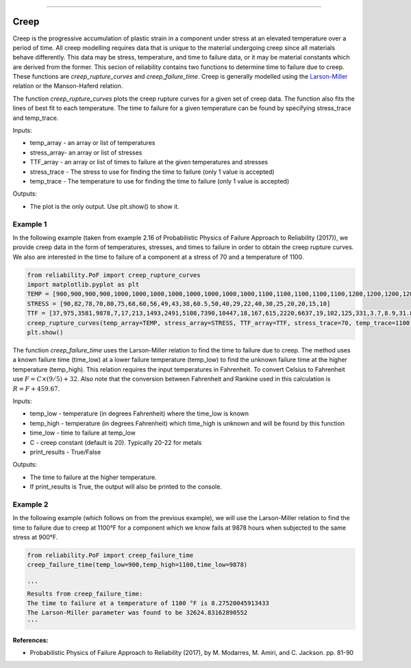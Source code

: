 .. image:: images/logo.png

-------------------------------------

Creep
'''''

Creep is the progressive accumulation of plastic strain in a component under stress at an elevated temperature over a period of time. All creep modelling requires data that is unique to the material undergoing creep since all materials behave differently. This data may be stress, temperature, and time to failure data, or it may be material constants which are derived from the former. This secion of reliability contains two functions to determine time to failure due to creep. These functions are `creep_rupture_curves` and `creep_failure_time`. Creep is generally modelled using the `Larson-Miller <https://en.wikipedia.org/wiki/Larson%E2%80%93Miller_relation>`_ relation or the Manson-Haferd relation.

The function `creep_rupture_curves` plots the creep rupture curves for a given set of creep data. The function also fits the lines of best fit to each temperature. The time to failure for a given temperature can be found by specifying stress_trace and temp_trace.

Inputs:

-   temp_array - an array or list of temperatures
-   stress_array- an array or list of stresses
-   TTF_array - an array or list of times to failure at the given temperatures and stresses
-   stress_trace - The stress to use for finding the time to failure (only 1 value is accepted)
-   temp_trace - The temperature to use for finding the time to failure (only 1 value is accepted)

Outputs:

-   The plot is the only output. Use plt.show() to show it.

Example 1
---------

In the following example (taken from example 2.16 of Probabilistic Physics of Failure Approach to Reliability (2017)), we provide creep data in the form of temperatures, stresses, and times to failure in order to obtain the creep rupture curves. We also are interested in the time to failure of a component at a stress of 70 and a temperature of 1100.

.. code:: python

    from reliability.PoF import creep_rupture_curves
    import matplotlib.pyplot as plt
    TEMP = [900,900,900,900,1000,1000,1000,1000,1000,1000,1000,1000,1100,1100,1100,1100,1100,1200,1200,1200,1200,1350,1350,1350]
    STRESS = [90,82,78,70,80,75,68,60,56,49,43,38,60.5,50,40,29,22,40,30,25,20,20,15,10]
    TTF = [37,975,3581,9878,7,17,213,1493,2491,5108,7390,10447,18,167,615,2220,6637,19,102,125,331,3.7,8.9,31.8]
    creep_rupture_curves(temp_array=TEMP, stress_array=STRESS, TTF_array=TTF, stress_trace=70, temp_trace=1100)
    plt.show()

.. image:: images/creep_rupture_curves.png

The function `creep_failure_time` uses the Larson-Miller relation to find the time to failure due to creep. The method uses a known failure time (time_low) at a lower failure temperature (temp_low) to find the unknown failure time at the higher temperature (temp_high). This relation requires the input temperatures in Fahrenheit. To convert Celsius to Fahrenheit use :math:`F = C\times(9/5)+32`. Also note that the conversion between Fahrenheit and Rankine used in this calculation is :math:`R = F+459.67`.

Inputs:

-   temp_low - temperature (in degrees Fahrenheit) where the time_low is known
-   temp_high - temperature (in degrees Fahrenheit) which time_high is unknown and will be found by this function
-   time_low - time to failure at temp_low
-   C - creep constant (default is 20). Typically 20-22 for metals
-   print_results - True/False

Outputs:

-   The time to failure at the higher temperature.
-   If print_results is True, the output will also be printed to the console.

Example 2
---------

In the following example (which follows on from the previous example), we will use the Larson-Miller relation to find the time to failure due to creep at 1100°F for a component which we know fails at 9878 hours when subjected to the same stress at 900°F.

.. code:: python

    from reliability.PoF import creep_failure_time
    creep_failure_time(temp_low=900,temp_high=1100,time_low=9878)
    
    '''
    Results from creep_failure_time:
    The time to failure at a temperature of 1100 °F is 8.27520045913433
    The Larson-Miller parameter was found to be 32624.83162890552
    '''

**References:**

- Probabilistic Physics of Failure Approach to Reliability (2017), by M. Modarres, M. Amiri, and C. Jackson. pp. 81-90
